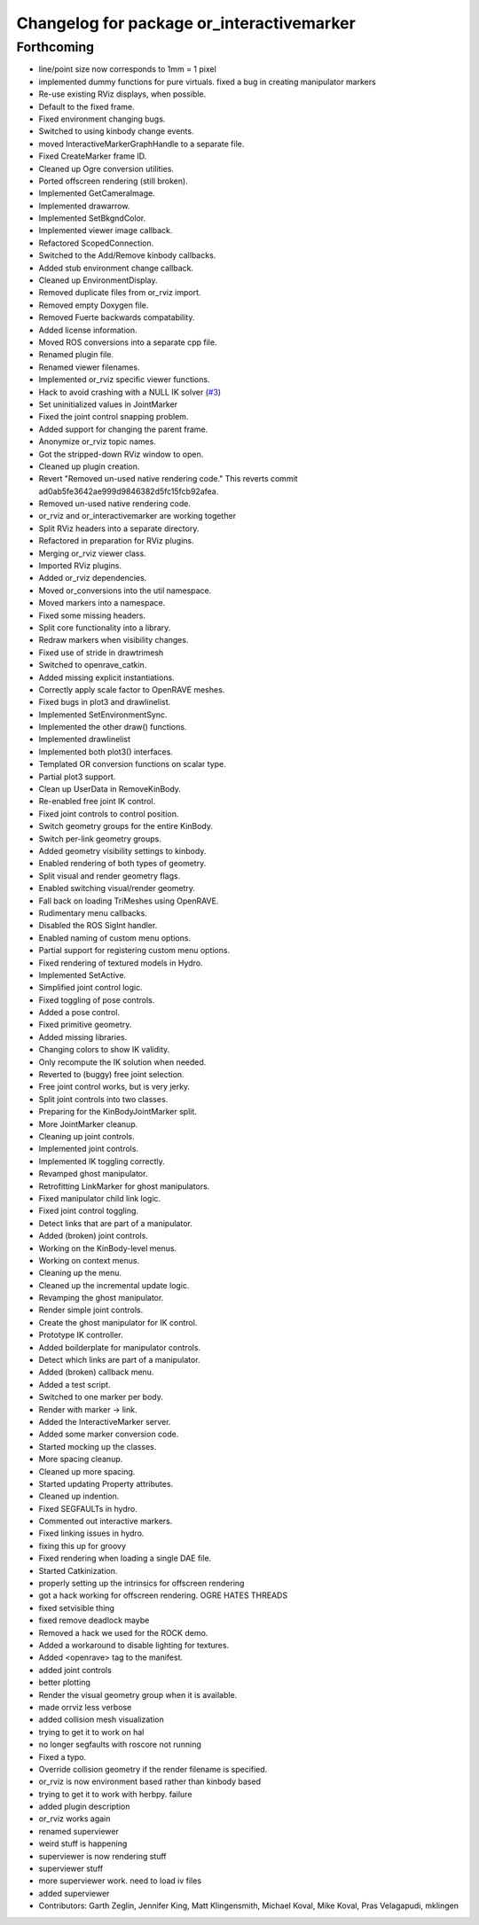 ^^^^^^^^^^^^^^^^^^^^^^^^^^^^^^^^^^^^^^^^^^
Changelog for package or_interactivemarker
^^^^^^^^^^^^^^^^^^^^^^^^^^^^^^^^^^^^^^^^^^

Forthcoming
-----------
* line/point size now corresponds to 1mm = 1 pixel
* implemented dummy functions for pure virtuals. fixed a bug in creating manipulator markers
* Re-use existing RViz displays, when possible.
* Default to the fixed frame.
* Fixed environment changing bugs.
* Switched to using kinbody change events.
* moved InteractiveMarkerGraphHandle to a separate file.
* Fixed CreateMarker frame ID.
* Cleaned up Ogre conversion utilities.
* Ported offscreen rendering (still broken).
* Implemented GetCameraImage.
* Implemented drawarrow.
* Implemented SetBkgndColor.
* Implemented viewer image callback.
* Refactored ScopedConnection.
* Switched to the Add/Remove kinbody callbacks.
* Added stub environment change callback.
* Cleaned up EnvironmentDisplay.
* Removed duplicate files from or_rviz import.
* Removed empty Doxygen file.
* Removed Fuerte backwards compatability.
* Added license information.
* Moved ROS conversions into a separate cpp file.
* Renamed plugin file.
* Renamed viewer filenames.
* Implemented or_rviz specific viewer functions.
* Hack to avoid crashing with a NULL IK solver (`#3 <https://github.com/personalrobotics/or_interactivemarker/issues/3>`_)
* Set uninitialized values in JointMarker
* Fixed the joint control snapping problem.
* Added support for changing the parent frame.
* Anonymize or_rviz topic names.
* Got the stripped-down RViz window to open.
* Cleaned up plugin creation.
* Revert "Removed un-used native rendering code."
  This reverts commit ad0ab5fe3642ae999d9846382d5fc15fcb92afea.
* Removed un-used native rendering code.
* or_rviz and or_interactivemarker are working together
* Split RViz headers into a separate directory.
* Refactored in preparation for RViz plugins.
* Merging or_rviz viewer class.
* Imported RViz plugins.
* Added or_rviz dependencies.
* Moved or_conversions into the util namespace.
* Moved markers into a namespace.
* Fixed some missing headers.
* Split core functionality into a library.
* Redraw markers when visibility changes.
* Fixed use of stride in drawtrimesh
* Switched to openrave_catkin.
* Added missing explicit instantiations.
* Correctly apply scale factor to OpenRAVE meshes.
* Fixed bugs in plot3 and drawlinelist.
* Implemented SetEnvironmentSync.
* Implemented the other draw() functions.
* Implemented drawlinelist
* Implemented both plot3() interfaces.
* Templated OR conversion functions on scalar type.
* Partial plot3 support.
* Clean up UserData in RemoveKinBody.
* Re-enabled free joint IK control.
* Fixed joint controls to control position.
* Switch geometry groups for the entire KinBody.
* Switch per-link geometry groups.
* Added geometry visibility settings to kinbody.
* Enabled rendering of both types of geometry.
* Split visual and render geometry flags.
* Enabled switching visual/render geometry.
* Fall back on loading TriMeshes using OpenRAVE.
* Rudimentary menu callbacks.
* Disabled the ROS SigInt handler.
* Enabled naming of custom menu options.
* Partial support for registering custom menu options.
* Fixed rendering of textured models in Hydro.
* Implemented SetActive.
* Simplified joint control logic.
* Fixed toggling of pose controls.
* Added a pose control.
* Fixed primitive geometry.
* Added missing libraries.
* Changing colors to show IK validity.
* Only recompute the IK solution when needed.
* Reverted to (buggy) free joint selection.
* Free joint control works, but is very jerky.
* Split joint controls into two classes.
* Preparing for the KinBodyJointMarker split.
* More JointMarker cleanup.
* Cleaning up joint controls.
* Implemented joint controls.
* Implemented IK toggling correctly.
* Revamped ghost manipulator.
* Retrofitting LinkMarker for ghost manipulators.
* Fixed manipulator child link logic.
* Fixed joint control toggling.
* Detect links that are part of a manipulator.
* Added (broken) joint controls.
* Working on the KinBody-level menus.
* Working on context menus.
* Cleaning up the menu.
* Cleaned up the incremental update logic.
* Revamping the ghost manipulator.
* Render simple joint controls.
* Create the ghost manipulator for IK control.
* Prototype IK controller.
* Added boilderplate for manipulator controls.
* Detect which links are part of a manipulator.
* Added (broken) callback menu.
* Added a test script.
* Switched to one marker per body.
* Render with marker -> link.
* Added the InteractiveMarker server.
* Added some marker conversion code.
* Started mocking up the classes.
* More spacing cleanup.
* Cleaned up more spacing.
* Started updating Property attributes.
* Cleaned up indention.
* Fixed SEGFAULTs in hydro.
* Commented out interactive markers.
* Fixed linking issues in hydro.
* fixing this up for groovy
* Fixed rendering when loading a single DAE file.
* Started Catkinization.
* properly setting up the intrinsics for offscreen rendering
* got a hack working for offscreen rendering. OGRE HATES THREADS
* fixed setvisible thing
* fixed remove deadlock maybe
* Removed a hack we used for the ROCK demo.
* Added a workaround to disable lighting for textures.
* Added <openrave> tag to the manifest.
* added joint controls
* better plotting
* Render the visual geometry group when it is available.
* made orrviz less verbose
* added collision mesh visualization
* trying to get it to work on hal
* no longer segfaults with roscore not running
* Fixed a typo.
* Override collision geometry if the render filename is specified.
* or_rviz is now environment based rather than kinbody based
* trying to get it to work with herbpy. failure
* added plugin description
* or_rviz works again
* renamed superviewer
* weird stuff is happening
* superviewer is now rendering stuff
* superviewer stuff
* more superviewer work. need to load iv files
* added superviewer
* Contributors: Garth Zeglin, Jennifer King, Matt Klingensmith, Michael Koval, Mike Koval, Pras Velagapudi, mklingen
